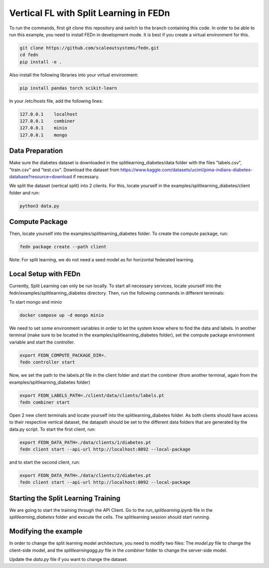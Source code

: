 Vertical FL with Split Learning in FEDn
=======================================

To run the commands, first git clone this repository and switch to the branch containing this code. 
In order to be able to run this example, you need to install FEDn in development mode. 
It is best if you create a virtual environment for this. 

.. code-block:: bash

    git clone https://github.com/scaleoutsystems/fedn.git
    cd fedn
    pip install -e .


Also install the following libraries into your virtual environment:

.. code-block:: bash

    pip install pandas torch scikit-learn

In your /etc/hosts file, add the following lines:

.. code-block:: text

    127.0.0.1    localhost
    127.0.0.1    combiner
    127.0.0.1    minio
    127.0.0.1    mongo


Data Preparation
----------------

Make sure the diabetes dataset is downloaded in the splitlearning_diabetes/data folder with the files "labels.csv", "train.csv" and "test.csv".
Download the dataset from https://www.kaggle.com/datasets/uciml/pima-indians-diabetes-database?resource=download if necessary.

We split the dataset (vertical split) into 2 clients. For this, locate yourself in the examples/splitlearning_diabetes/client folder and run:

.. code-block:: bash

    python3 data.py

Compute Package
---------------

Then, locate yourself into the examples/splitlearning_diabetes folder. To create the compute package, run:

.. code-block:: bash

    fedn package create --path client

Note: For split learning, we do not need a seed model as for horizontal federated learning. 

Local Setup with FEDn
---------------------

Currently, Split Learning can only be run locally. To start all necessary services, locate yourself into the fedn/examples/splitlearning_diabetes directory.
Then, run the following commands in different terminals:

To start mongo and minio

.. code-block:: bash

    docker compose up -d mongo minio

We need to set some environment variables in order to let the system know where to find the data and labels. 
In another terminal (make sure to be located in the examples/splitlearning_diabetes folder), set the compute package environment variable and start the controller.

.. code-block:: bash

    export FEDN_COMPUTE_PACKAGE_DIR=.
    fedn controller start

Now, we set the path to the labels.pt file in the client folder and start the combiner (from another terminal, again from the examples/splitlearning_diabetes folder)

.. code-block:: bash

    export FEDN_LABELS_PATH=./client/data/clients/labels.pt
    fedn combiner start

Open 2 new client terminals and locate yourself into the splitlearning_diabetes folder. As both clients should have access to their respective vertical dataset, 
the datapath should be set to the different data folders that are generated by the data.py script.  
To start the first client, run:

.. code-block:: bash

    export FEDN_DATA_PATH=./data/clients/1/diabetes.pt 
    fedn client start --api-url http://localhost:8092 --local-package

and to start the second client, run:

.. code-block:: bash

    export FEDN_DATA_PATH=./data/clients/2/diabetes.pt 
    fedn client start --api-url http://localhost:8092 --local-package


Starting the Split Learning Training
-------------------------------------

We are going to start the training through the API Client. 
Go to the *run_splitlearning.ipynb* file in the *splitlearning_diabetes* folder and execute the cells. 
The splitlearning session should start running. 

Modifying the example
---------------------

In order to change the split learning model architecture, you need to modify two files: 
The *model.py* file to change the client-side model, and the *splitlearningagg.py* file 
in the *combiner* folder to change the server-side model. 

Update the *data.py* file if you want to change the dataset. 



